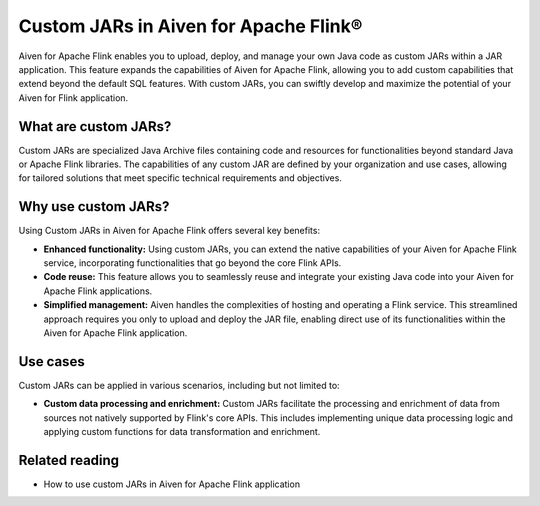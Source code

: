 Custom JARs in Aiven for Apache Flink®
=================================================

Aiven for Apache Flink enables you to upload, deploy, and manage your own Java code as custom JARs within a JAR application.  This feature expands the capabilities of Aiven for Apache Flink, allowing you to add custom capabilities that extend beyond the default SQL features. With custom JARs, you can swiftly develop and maximize the potential of your Aiven for Flink application.

What are custom JARs?
-------------------------
Custom JARs are specialized Java Archive files containing code and resources for functionalities beyond standard Java or Apache Flink libraries. The capabilities of any custom JAR are defined by your organization and use cases, allowing for tailored solutions that meet specific technical requirements and objectives.


Why use custom JARs?
---------------------
Using Custom JARs in Aiven for Apache Flink offers several key benefits:

* **Enhanced functionality:** Using custom JARs, you can extend the native capabilities of your Aiven for Apache Flink service, incorporating functionalities that go beyond the core Flink APIs.
* **Code reuse:** This feature allows you to seamlessly reuse and integrate your existing Java code into your Aiven for Apache Flink applications.
* **Simplified management:** Aiven handles the complexities of hosting and operating a Flink service. This streamlined approach requires you only to upload and deploy the JAR file, enabling direct use of its functionalities within the Aiven for Apache Flink application.


Use cases
--------------

Custom JARs can be applied in various scenarios, including but not limited to:

* **Custom data processing and enrichment:** Custom JARs facilitate the processing and enrichment of data from sources not natively supported by Flink's core APIs. This includes implementing unique data processing logic and applying custom functions for data transformation and enrichment.



Related reading
-----------------
* How to use custom JARs in Aiven for Apache Flink application 

